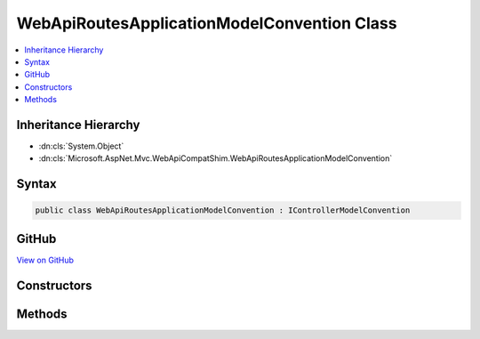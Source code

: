 

WebApiRoutesApplicationModelConvention Class
============================================



.. contents:: 
   :local:







Inheritance Hierarchy
---------------------


* :dn:cls:`System.Object`
* :dn:cls:`Microsoft.AspNet.Mvc.WebApiCompatShim.WebApiRoutesApplicationModelConvention`








Syntax
------

.. code-block:: csharp

   public class WebApiRoutesApplicationModelConvention : IControllerModelConvention





GitHub
------

`View on GitHub <https://github.com/aspnet/apidocs/blob/master/aspnet/mvc/src/Microsoft.AspNet.Mvc.WebApiCompatShim/Conventions/WebApiRoutesApplicationModelConvention.cs>`_





.. dn:class:: Microsoft.AspNet.Mvc.WebApiCompatShim.WebApiRoutesApplicationModelConvention

Constructors
------------

.. dn:class:: Microsoft.AspNet.Mvc.WebApiCompatShim.WebApiRoutesApplicationModelConvention
    :noindex:
    :hidden:

    
    .. dn:constructor:: Microsoft.AspNet.Mvc.WebApiCompatShim.WebApiRoutesApplicationModelConvention.WebApiRoutesApplicationModelConvention(System.String)
    
        
        
        
        :type area: System.String
    
        
        .. code-block:: csharp
    
           public WebApiRoutesApplicationModelConvention(string area)
    

Methods
-------

.. dn:class:: Microsoft.AspNet.Mvc.WebApiCompatShim.WebApiRoutesApplicationModelConvention
    :noindex:
    :hidden:

    
    .. dn:method:: Microsoft.AspNet.Mvc.WebApiCompatShim.WebApiRoutesApplicationModelConvention.Apply(Microsoft.AspNet.Mvc.ApplicationModels.ControllerModel)
    
        
        
        
        :type controller: Microsoft.AspNet.Mvc.ApplicationModels.ControllerModel
    
        
        .. code-block:: csharp
    
           public void Apply(ControllerModel controller)
    

